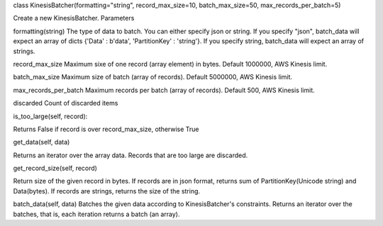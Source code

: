 class KinesisBatcher(formatting="string", record_max_size=10, batch_max_size=50, max_records_per_batch=5)

Create a new KinesisBatcher.
Parameters

formatting(string) The type of data to batch. You can either specify json or string.
If you specify "json", batch_data will expect an array of dicts {'Data' : b'data', 'PartitionKey' : 'string'}.
If you specify string, batch_data will expect an array of strings.

record_max_size Maximum sixe of one record (array element) in bytes. Default 1000000, AWS Kinesis limit.

batch_max_size Maximum size of batch (array of records). Default 5000000, AWS Kinesis limit.

max_records_per_batch Maximum records per batch (array of records). Default 500, AWS Kinesis limit.

discarded Count of discarded items

is_too_large(self, record):

Returns False if record is over record_max_size, otherwise True

get_data(self, data)

Returns an iterator over the array data. Records that are too large are discarded.

get_record_size(self, record)

Return size of the given record in bytes. If records are in json format, 
returns sum of PartitionKey(Unicode string) and Data(bytes). If records are strings,
returns the size of the string.


batch_data(self, data)
Batches the given data according to KinesisBatcher's constraints. Returns an iterator over the batches,
that is, each iteration returns a batch (an array).
